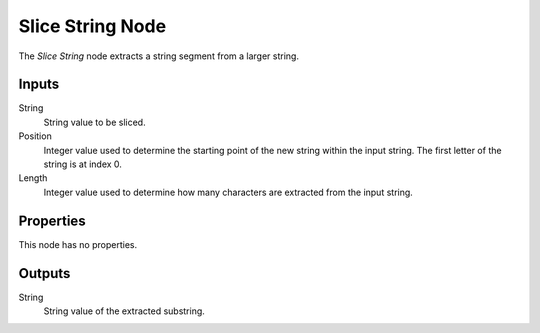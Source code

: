 .. index:: Geometry Nodes; Slice String
.. _bpy.types.GeometryNodeSliceString:

*****************
Slice String Node
*****************

.. figure:: /images/modeling_geometry-nodes_text_slice-string_node.png
   :align: center
   :alt: Slice String node.

The *Slice String* node extracts a string segment from a larger string.


Inputs
======

String
   String value to be sliced.

Position
   Integer value used to determine the starting point of the new string within the input string.
   The first letter of the string is at index 0.

Length
   Integer value used to determine how many characters are extracted from the input string.


Properties
==========

This node has no properties.


Outputs
=======

String
   String value of the extracted substring.
